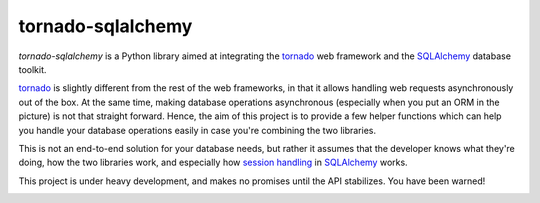 tornado-sqlalchemy
==================

.. image:: https://badge.fury.io/py/tornado-sqlalchemy.svg
    :target: https://pypi.python.org/pypi/tornado-sqlalchemy

.. image:: https://travis-ci.org/siddhantgoel/tornado-sqlalchemy.svg?branch=master
    :target: https://travis-ci.org/siddhantgoel/tornado-sqlalchemy

`tornado-sqlalchemy` is a Python library aimed at integrating the tornado_ web
framework and the SQLAlchemy_ database toolkit.

tornado_ is slightly different from the rest of the web frameworks, in that it
allows handling web requests asynchronously out of the box. At the same time,
making database operations asynchronous (especially when you put an ORM in the
picture) is not that straight forward. Hence, the aim of this project is to
provide a few helper functions which can help you handle your database
operations easily in case you're combining the two libraries.

This is not an end-to-end solution for your database needs, but rather it
assumes that the developer knows what they're doing, how the two libraries work,
and especially how `session handling`_ in SQLAlchemy_ works.

This project is under heavy development, and makes no promises until the API
stabilizes. You have been warned!

.. _tornado: http://tornadoweb.org
.. _SQLAlchemy: http://www.sqlalchemy.org/
.. _alembic: http://alembic.zzzcomputing.com/en/latest/
.. _session handling: http://docs.sqlalchemy.org/en/latest/orm/session_basics.html#when-do-i-construct-a-session-when-do-i-commit-it-and-when-do-i-close-it
.. _entry points: http://www.tornadoweb.org/en/stable/web.html#entry-points
.. _tornado Application: 


